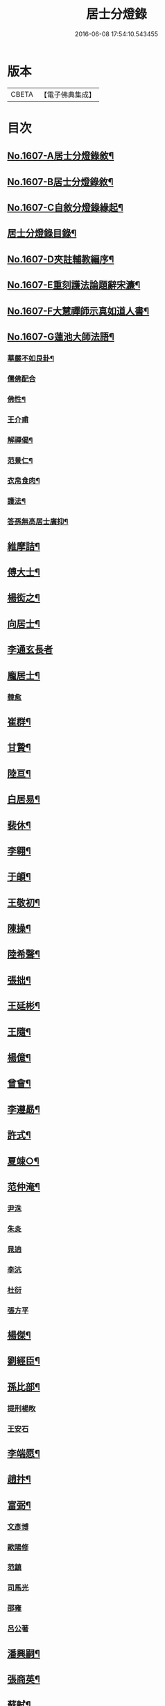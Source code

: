 #+TITLE: 居士分燈錄 
#+DATE: 2016-06-08 17:54:10.543455

* 版本
 |     CBETA|【電子佛典集成】|

* 目次
** [[file:KR6q0039_001.txt::001-0573b1][No.1607-A居士分燈錄敘¶]]
** [[file:KR6q0039_001.txt::001-0573c1][No.1607-B居士分燈錄敘¶]]
** [[file:KR6q0039_001.txt::001-0574a1][No.1607-C自敘分燈錄緣起¶]]
** [[file:KR6q0039_001.txt::001-0574b2][居士分燈錄目錄¶]]
** [[file:KR6q0039_001.txt::001-0574c9][No.1607-D夾註輔教編序¶]]
** [[file:KR6q0039_001.txt::001-0575a16][No.1607-E重刻護法論題辭宋濂¶]]
** [[file:KR6q0039_001.txt::001-0575c1][No.1607-F大慧禪師示真如道人書¶]]
** [[file:KR6q0039_001.txt::001-0576b14][No.1607-G蓮池大師法語¶]]
*** [[file:KR6q0039_001.txt::001-0576b15][華嚴不如艮卦¶]]
*** [[file:KR6q0039_001.txt::001-0576b22][儒佛配合]]
*** [[file:KR6q0039_001.txt::001-0576c12][佛性¶]]
*** [[file:KR6q0039_001.txt::001-0576c24][王介甫]]
*** [[file:KR6q0039_001.txt::001-0577a9][解禪偈¶]]
*** [[file:KR6q0039_001.txt::001-0577a20][范景仁¶]]
*** [[file:KR6q0039_001.txt::001-0577b3][衣帛食肉¶]]
*** [[file:KR6q0039_001.txt::001-0577b13][護法¶]]
*** [[file:KR6q0039_001.txt::001-0577c8][答孫無高居士廣抑¶]]
** [[file:KR6q0039_001.txt::001-0578a19][維摩詰¶]]
** [[file:KR6q0039_001.txt::001-0578c19][傅大士¶]]
** [[file:KR6q0039_001.txt::001-0579c7][楊衒之¶]]
** [[file:KR6q0039_001.txt::001-0580a9][向居士¶]]
** [[file:KR6q0039_001.txt::001-0580a24][李通玄長者]]
** [[file:KR6q0039_001.txt::001-0580b21][龐居士¶]]
*** [[file:KR6q0039_001.txt::001-0582b16][韓愈]]
** [[file:KR6q0039_001.txt::001-0582c13][崔群¶]]
** [[file:KR6q0039_001.txt::001-0582c23][甘贄¶]]
** [[file:KR6q0039_001.txt::001-0583a22][陸亘¶]]
** [[file:KR6q0039_001.txt::001-0583c9][白居易¶]]
** [[file:KR6q0039_001.txt::001-0584a23][裴休¶]]
** [[file:KR6q0039_001.txt::001-0584c15][李翱¶]]
** [[file:KR6q0039_001.txt::001-0585a14][于頔¶]]
** [[file:KR6q0039_001.txt::001-0585b4][王敬初¶]]
** [[file:KR6q0039_001.txt::001-0585c9][陳操¶]]
** [[file:KR6q0039_001.txt::001-0586a21][陸希聲¶]]
** [[file:KR6q0039_001.txt::001-0586b13][張拙¶]]
** [[file:KR6q0039_001.txt::001-0586c10][王延彬¶]]
** [[file:KR6q0039_001.txt::001-0587a12][王隨¶]]
** [[file:KR6q0039_001.txt::001-0587b4][楊億¶]]
** [[file:KR6q0039_001.txt::001-0588c17][曾會¶]]
** [[file:KR6q0039_001.txt::001-0589a7][李遵勗¶]]
** [[file:KR6q0039_001.txt::001-0589c6][許式¶]]
** [[file:KR6q0039_001.txt::001-0589c24][夏竦○¶]]
** [[file:KR6q0039_001.txt::001-0590a9][范仲淹¶]]
*** [[file:KR6q0039_001.txt::001-0590a23][尹洙]]
*** [[file:KR6q0039_001.txt::001-0590b3][朱炎]]
*** [[file:KR6q0039_001.txt::001-0590b8][晁逈]]
*** [[file:KR6q0039_001.txt::001-0590b20][李沆]]
*** [[file:KR6q0039_001.txt::001-0590c2][杜衍]]
*** [[file:KR6q0039_001.txt::001-0590c20][張方平]]
** [[file:KR6q0039_001.txt::001-0591a17][楊傑¶]]
** [[file:KR6q0039_001.txt::001-0591b23][劉經臣¶]]
** [[file:KR6q0039_001.txt::001-0592b4][孫比部¶]]
*** [[file:KR6q0039_001.txt::001-0592b9][提刑楊畋]]
*** [[file:KR6q0039_001.txt::001-0592b19][王安石]]
** [[file:KR6q0039_002.txt::002-0592c17][李端愿¶]]
** [[file:KR6q0039_002.txt::002-0593a13][趙抃¶]]
** [[file:KR6q0039_002.txt::002-0593b24][富弼¶]]
*** [[file:KR6q0039_002.txt::002-0594a1][文彥博]]
*** [[file:KR6q0039_002.txt::002-0594a20][歐陽修]]
*** [[file:KR6q0039_002.txt::002-0594b15][范鎮]]
*** [[file:KR6q0039_002.txt::002-0594b21][司馬光]]
*** [[file:KR6q0039_002.txt::002-0594c10][邵雍]]
*** [[file:KR6q0039_002.txt::002-0594c15][呂公著]]
** [[file:KR6q0039_002.txt::002-0595a8][潘興嗣¶]]
** [[file:KR6q0039_002.txt::002-0595b9][張商英¶]]
** [[file:KR6q0039_002.txt::002-0596c21][蘇軾¶]]
** [[file:KR6q0039_002.txt::002-0598a9][黃庭堅¶]]
*** [[file:KR6q0039_002.txt::002-0598c1][侍郎韓宗古]]
*** [[file:KR6q0039_002.txt::002-0598c12][九江守彭器資]]
*** [[file:KR6q0039_002.txt::002-0598c19][王正言]]
*** [[file:KR6q0039_002.txt::002-0598c23][顯謨朱世英]]
*** [[file:KR6q0039_002.txt::002-0599a18][衛州王大夫]]
** [[file:KR6q0039_002.txt::002-0599b5][吳恂¶]]
** [[file:KR6q0039_002.txt::002-0599b23][王韶¶]]
** [[file:KR6q0039_002.txt::002-0599c9][郭祥正¶]]
** [[file:KR6q0039_002.txt::002-0600a24][周敦頤]]
*** [[file:KR6q0039_002.txt::002-0600b21][程顥]]
*** [[file:KR6q0039_002.txt::002-0600c9][顥弟程[(厂-一)*臣*頁]]]
*** [[file:KR6q0039_002.txt::002-0600c13][游酢]]
*** [[file:KR6q0039_002.txt::002-0601a4][謝良佐]]
*** [[file:KR6q0039_002.txt::002-0601a11][楊時]]
** [[file:KR6q0039_002.txt::002-0601b4][戴道純¶]]
** [[file:KR6q0039_002.txt::002-0601b8][高世則¶]]
** [[file:KR6q0039_002.txt::002-0601b13][陳瓘¶]]
*** [[file:KR6q0039_002.txt::002-0601b22][劉安世]]
** [[file:KR6q0039_002.txt::002-0602a4][蘇轍¶]]
** [[file:KR6q0039_002.txt::002-0602a19][胡安國¶]]
** [[file:KR6q0039_002.txt::002-0602b7][范冲¶]]
** [[file:KR6q0039_002.txt::002-0602b13][吳居厚¶]]
** [[file:KR6q0039_002.txt::002-0602b20][彭汝霖¶]]
** [[file:KR6q0039_002.txt::002-0602c2][盧航¶]]
** [[file:KR6q0039_002.txt::002-0602c6][都貺¶]]
** [[file:KR6q0039_002.txt::002-0602c15][徐俯¶]]
** [[file:KR6q0039_002.txt::002-0603a8][趙令衿¶]]
** [[file:KR6q0039_002.txt::002-0603b12][李彌遜¶]]
** [[file:KR6q0039_002.txt::002-0603b24][張浚¶]]
** [[file:KR6q0039_002.txt::002-0603c10][馮楫¶]]
*** [[file:KR6q0039_002.txt::002-0604b10][王古]]
** [[file:KR6q0039_002.txt::002-0604b19][張九成¶]]
** [[file:KR6q0039_002.txt::002-0605b8][李邴¶]]
** [[file:KR6q0039_002.txt::002-0606a5][吳偉明¶]]
*** [[file:KR6q0039_002.txt::002-0606a24][吳潛]]
*** [[file:KR6q0039_002.txt::002-0606c2][呂正己]]
*** [[file:KR6q0039_002.txt::002-0606c11][呂本中]]
*** [[file:KR6q0039_002.txt::002-0606c15][陸游]]
*** [[file:KR6q0039_002.txt::002-0606c19][尤袤]]
*** [[file:KR6q0039_002.txt::002-0607a2][葉適]]
*** [[file:KR6q0039_002.txt::002-0607a8][陳貴謙]]
** [[file:KR6q0039_002.txt::002-0607a17][劉彥修¶]]
** [[file:KR6q0039_002.txt::002-0607b8][黃彥節¶]]
** [[file:KR6q0039_002.txt::002-0607b17][錢端禮¶]]
** [[file:KR6q0039_002.txt::002-0607c9][錢象祖¶]]
** [[file:KR6q0039_002.txt::002-0607c24][潘良貴¶]]
** [[file:KR6q0039_002.txt::002-0608a14][曾開¶]]
** [[file:KR6q0039_002.txt::002-0608a24][葛郯¶]]
** [[file:KR6q0039_002.txt::002-0608b19][莫將¶]]
** [[file:KR6q0039_002.txt::002-0608c2][王簫¶]]
** [[file:KR6q0039_002.txt::002-0608c11][張栻¶]]
** [[file:KR6q0039_002.txt::002-0608c22][李浩¶]]
** [[file:KR6q0039_002.txt::002-0609a7][吳十三¶]]
** [[file:KR6q0039_002.txt::002-0609a14][朱熹¶]]
*** [[file:KR6q0039_002.txt::002-0609b17][陸九淵]]
*** [[file:KR6q0039_002.txt::002-0609c17][真德秀]]
** [[file:KR6q0039_002.txt::002-0610b4][放牛居士¶]]
*** [[file:KR6q0039_002.txt::002-0610c9][王日休]]
** [[file:KR6q0039_002.txt::002-0611a8][宋濂¶]]
** [[file:KR6q0039_002.txt::002-0612a2][分燈錄補遺¶]]
*** [[file:KR6q0039_002.txt::002-0612a4][呂巖真人¶]]
**** [[file:KR6q0039_002.txt::002-0612b4][張伯端]]
** [[file:KR6q0039_002.txt::002-0612b19][No.1607-H分燈錄後序¶]]
** [[file:KR6q0039_002.txt::002-0613a2][No.1607-I分燈錄䟦¶]]
** [[file:KR6q0039_002.txt::002-0613a16][No.1607-J居士分燈錄勸緣引¶]]
** [[file:KR6q0039_002.txt::002-0613b9][No.1607-K¶]]

* 卷
[[file:KR6q0039_001.txt][居士分燈錄 1]]
[[file:KR6q0039_002.txt][居士分燈錄 2]]

